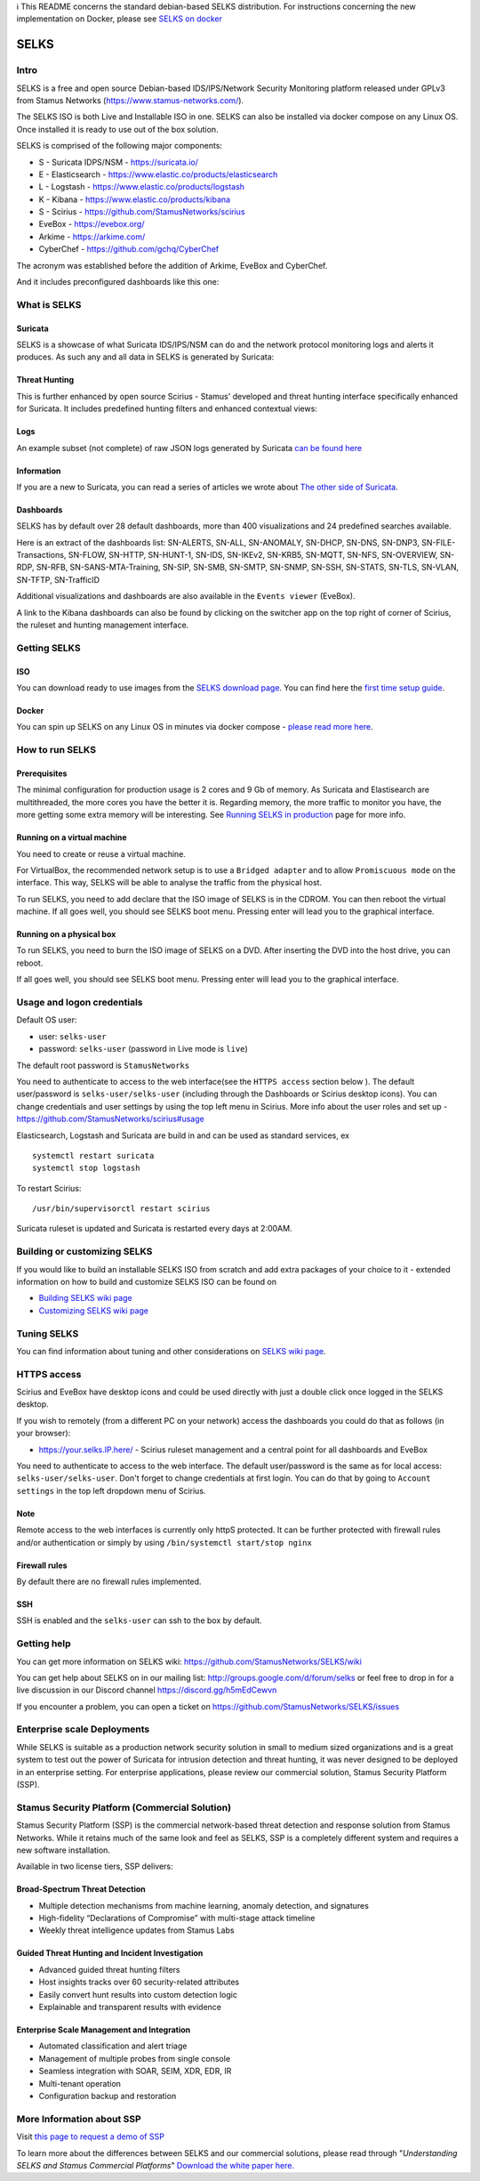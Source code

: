 | ℹ This README concerns the standard debian-based SELKS distribution. For instructions concerning the new implementation on Docker, please see `SELKS on docker <docker/README.md>`_ 

=====
SELKS
=====

Intro
=====

SELKS is a free and open source Debian-based IDS/IPS/Network Security Monitoring platform 
released under GPLv3 from Stamus Networks (https://www.stamus-networks.com/). 

The SELKS ISO is both Live and Installable ISO in one. SELKS can also be installed via docker compose on any Linux OS. Once installed it is 
ready to use out of the box solution.

.. image:: doc/images/Hunt-Filtersets-1.png
    :alt: SELKS 6
    :align: center

SELKS is comprised of the following major components:

* S - Suricata IDPS/NSM - https://suricata.io/
* E - Elasticsearch - https://www.elastic.co/products/elasticsearch
* L - Logstash - https://www.elastic.co/products/logstash
* K - Kibana - https://www.elastic.co/products/kibana
* S - Scirius - https://github.com/StamusNetworks/scirius
* EveBox - https://evebox.org/
* Arkime - https://arkime.com/
* CyberChef - https://github.com/gchq/CyberChef

The acronym was established before the addition of Arkime, EveBox and CyberChef.  

And it includes preconfigured dashboards like this one:

.. image:: doc/images/Overview-1.png
    :alt: Example view
    :align: center

What is SELKS
=============

Suricata
--------

SELKS is a showcase of what Suricata IDS/IPS/NSM can do and the network protocol monitoring logs and alerts it produces. As such any and all data in SELKS is generated by Suricata: 

.. image:: doc/images/Suricata-Generated-Eventsv2-source.webp
    :alt: Suricata
    :align: center

Threat Hunting
--------------

This is further enhanced by open source Scirius - Stamus' developed and threat hunting interface specifically enhanced for Suricata. It includes predefined hunting filters and enhanced contextual views:

.. image:: doc/images/Hunt-context-1.png
    :alt: Stamus
    :align: center

.. image:: doc/images/Hunt-Context-2.png
    :alt: Stamus
    :align: center

Logs
----

An example subset (not complete) of raw JSON logs generated by Suricata `can be found here <https://github.com/StamusNetworks/SELKS/tree/master/doc/example-logs>`_ 

Information
-----------

If you are a new to Suricata, you can read a series of articles we wrote about `The other side of Suricata <https://www.stamus-networks.com/blog/the-other-side-of-suricata>`_.

Dashboards
----------

SELKS has by default over 28 default dashboards, more than 400 visualizations and 24 predefined searches available.

Here is an extract of the dashboards list: SN-ALERTS, SN-ALL, SN-ANOMALY, SN-DHCP, SN-DNS, SN-DNP3, SN-FILE-Transactions, SN-FLOW, SN-HTTP, SN-HUNT-1, SN-IDS, SN-IKEv2, SN-KRB5, SN-MQTT, SN-NFS, SN-OVERVIEW, SN-RDP, SN-RFB, SN-SANS-MTA-Training, SN-SIP, SN-SMB, SN-SMTP, SN-SNMP, SN-SSH, SN-STATS, SN-TLS, SN-VLAN, SN-TFTP, SN-TrafficID

Additional visualizations and dashboards are also available in the ``Events viewer`` (EveBox).

A link to the Kibana dashboards can also be found by clicking on the switcher app on the top right of corner of
Scirius, the ruleset and hunting management interface.


Getting SELKS
=============

ISO
---

You can download ready to use images from the `SELKS download page <https://www.stamus-networks.com/selks>`_.         
You can find here the `first time setup guide <https://github.com/StamusNetworks/SELKS/wiki/First-time-setup>`_.

Docker
------

You can spin up SELKS on any Linux OS in minutes via docker compose - `please read more here <https://github.com/StamusNetworks/SELKS/blob/master/docker/README.md>`_.
    
How to run SELKS
===============

Prerequisites
-------------

The minimal configuration for production usage is 2 cores and 9 Gb of memory. As Suricata
and Elastisearch are multithreaded, the more cores you have the better it is.
Regarding memory, the more traffic to monitor you have, the more getting some extra memory will be interesting.
See `Running SELKS in production <https://github.com/StamusNetworks/SELKS/wiki/Running-SELKS-in-production>`_ page
for more info.

Running on a virtual machine
----------------------------

You need to create or reuse a virtual machine.

For VirtualBox, the recommended network setup is to use a ``Bridged adapter`` and to allow
``Promiscuous mode`` on the interface. This way, SELKS will be able to analyse the traffic from the physical host.

To run SELKS, you need to add declare that the ISO image of SELKS is in the CDROM. You can then
reboot the virtual machine. If all goes well, you should see SELKS boot menu. Pressing enter will
lead you to the graphical interface.

Running on a physical box
-------------------------

To run SELKS, you need to burn the ISO image of SELKS on a DVD. After inserting
the DVD into the host drive, you can reboot.

If all goes well, you should see SELKS boot menu. Pressing enter will
lead you to the graphical interface.

Usage and logon credentials
===========================

Default OS user:

* user: ``selks-user``
* password: ``selks-user`` (password in Live mode is ``live``)

The default root password is ``StamusNetworks``

You need to authenticate to access to the web interface(see the ``HTTPS access`` section below ). The default user/password is ``selks-user/selks-user`` (including through the Dashboards or Scirius desktop icons).
You can change credentials and user settings by using the top left menu in Scirius.  
More info about the user roles and set up - https://github.com/StamusNetworks/scirius#usage

Elasticsearch, Logstash and Suricata are build in and can be used as standard services, ex ::

 systemctl restart suricata
 systemctl stop logstash 

To restart Scirius: ::

 /usr/bin/supervisorctl restart scirius

Suricata ruleset is updated and Suricata is restarted every days at 2:00AM.

Building or customizing SELKS
=============================

If you would like to build an installable SELKS ISO from scratch and add extra packages of your choice to it - 
extended information on how to build and customize SELKS ISO can be found on  

* `Building SELKS wiki page <https://github.com/StamusNetworks/SELKS/wiki/Building-SELKS>`_
* `Customizing SELKS wiki page <https://github.com/StamusNetworks/SELKS/wiki/Customizing-SELKS>`_

Tuning SELKS
==============
You can find information about tuning and other considerations on
`SELKS wiki page <https://github.com/StamusNetworks/SELKS/wiki/>`_.

HTTPS access
============

Scirius and EveBox have desktop icons and could be used 
directly with just a double click once logged in the SELKS desktop.

If you wish to remotely (from a different PC on your network) access the 
dashboards you could do that as follows (in your browser):

* https://your.selks.IP.here/ - Scirius ruleset management and a central point for all dashboards and EveBox

You need to authenticate to access to the web interface. The default user/password is the
same as for local access: ``selks-user/selks-user``. Don't forget to change credentials at first
login. You can do that by going to ``Account settings`` in the top left dropdown menu of
Scirius.


Note
----

Remote access to the web interfaces is currently only httpS protected. It can be 
further protected with firewall rules and/or authentication or simply by using 
``/bin/systemctl start/stop nginx``

Firewall rules
--------------
 
By default there are no firewall rules implemented.

SSH
----

SSH is enabled and the ``selks-user`` can ssh to the box by default.

Getting help
============

You can get more information on SELKS wiki: https://github.com/StamusNetworks/SELKS/wiki

You can get help about SELKS on in our mailing list: http://groups.google.com/d/forum/selks or feel free to drop in for a live discussion in our Discord channel https://discord.gg/h5mEdCewvn

If you encounter a problem, you can open a ticket on https://github.com/StamusNetworks/SELKS/issues

Enterprise scale Deployments
============================

While SELKS is suitable as a production network security solution in small to medium sized organizations and is a great system to test out the power of Suricata for intrusion detection and threat hunting, it was never designed to be deployed in an enterprise setting. For enterprise applications, please review our commercial solution, Stamus Security Platform (SSP).

Stamus Security Platform (Commercial Solution)
==============================================
Stamus Security Platform (SSP) is the commercial network-based threat detection and response solution from Stamus Networks. While it retains much of the same look and feel as SELKS, SSP is a completely different system and requires a new software installation.

Available in two license tiers, SSP delivers:

Broad-Spectrum Threat Detection
-------------------------------
* Multiple detection mechanisms from machine learning, anomaly detection, and signatures
* High-fidelity “Declarations of Compromise” with multi-stage attack timeline
* Weekly threat intelligence updates from Stamus Labs

Guided Threat Hunting and Incident Investigation
------------------------------------------------
* Advanced guided threat hunting filters
* Host insights tracks over 60 security-related attributes
* Easily convert hunt results into custom detection logic
* Explainable and transparent results with evidence

Enterprise Scale Management and Integration
-------------------------------------------
* Automated classification and alert triage
* Management of multiple probes from single console
* Seamless integration with SOAR, SEIM, XDR, EDR, IR
* Multi-tenant operation
* Configuration backup and restoration 


More Information about SSP
==========================

Visit `this page to request a demo of SSP <https://www.stamus-networks.com/demo>`_

To learn more about the differences between SELKS and our commercial solutions, please read through "*Understanding SELKS and Stamus Commercial Platforms*" `Download the white paper here. <https://www.stamus-networks.com/hubfs/Library/Documents%20(PDFs)/StamusNetworks-WP-SELKS-SSP-092021-1.pdf>`_


